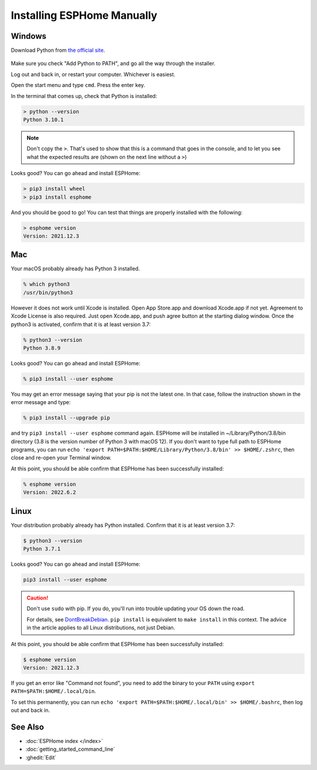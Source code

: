 Installing ESPHome Manually
===========================

Windows
-------

Download Python from `the official site <https://www.python.org/downloads/>`_.

.. figure:: images/python-win-installer.png
    :align: center
    :width: 75.0%
    :alt: Python installer window with arrows pointing to "Add Python to PATH" and "Install Now"

Make sure you check "Add Python to PATH", and go all the way through the
installer.

Log out and back in, or restart your computer. Whichever is easiest.

Open the start menu and type ``cmd``. Press the enter key.

In the terminal that comes up, check that Python is installed:

.. code-block:: console

    > python --version
    Python 3.10.1

.. note::

    Don't copy the ``>``. That's used to show that this is a command that goes
    in the console, and to let you see what the expected results are (shown on
    the next line without a ``>``)

Looks good? You can go ahead and install ESPHome:

.. code-block:: console

    > pip3 install wheel
    > pip3 install esphome

And you should be good to go! You can test that things are properly installed
with the following:

.. code-block:: console

    > esphome version
    Version: 2021.12.3

Mac
---

Your macOS probably already has Python 3 installed. 

.. code-block:: console

    % which python3
    /usr/bin/python3

However it does not work until Xcode is installed. Open App Store.app and 
download Xcode.app if not yet. Agreement to Xcode License is also required. 
Just open Xcode.app, and push agree button at the starting dialog window.
Once the python3 is activated, confirm that it is at least version 3.7:

.. code-block:: console

    % python3 --version
    Python 3.8.9

Looks good? You can go ahead and install ESPHome:

.. code-block:: console

    % pip3 install --user esphome

You may get an error message saying that your pip is not the latest one. 
In that case, follow the instruction shown in the error message and type:

.. code-block:: console

    % pip3 install --upgrade pip

and try ``pip3 install --user esphome`` command again. ESPHome will be installed in 
~/Library/Python/3.8/bin directory (3.8 is the version number of Python 3 with macOS 12).
If you don't want to type full path to ESPHome programs, you can run 
``echo 'export PATH=$PATH:$HOME/Library/Python/3.8/bin' >> $HOME/.zshrc``, 
then close and re-open your Terminal window.

At this point, you should be able confirm that ESPHome has been successfully installed:

.. code-block:: console

    % esphome version       
    Version: 2022.6.2

Linux
-----

Your distribution probably already has Python installed. Confirm that it is at
least version 3.7:

.. code-block:: console

    $ python3 --version
    Python 3.7.1

Looks good? You can go ahead and install ESPHome:

.. code-block:: bash

    pip3 install --user esphome

.. caution::

    Don't use ``sudo`` with pip. If you do, you'll run into trouble updating
    your OS down the road.

    For details, see `DontBreakDebian
    <https://wiki.debian.org/DontBreakDebian#A.27make_install.27_can_conflict_with_packages>`_.
    ``pip install`` is equivalent to ``make install`` in this context. The
    advice in the article applies to all Linux distributions, not just Debian.

At this point, you should be able confirm that ESPHome has been successfully installed:

.. code-block:: console

    $ esphome version
    Version: 2021.12.3

If you get an error like "Command not found", you need to add the binary to
your ``PATH`` using ``export PATH=$PATH:$HOME/.local/bin``.

To set this permanently, you can run ``echo 'export
PATH=$PATH:$HOME/.local/bin' >> $HOME/.bashrc``, then log out and back in.

See Also
--------

- :doc:`ESPHome index </index>`
- :doc:`getting_started_command_line`
- :ghedit:`Edit`
